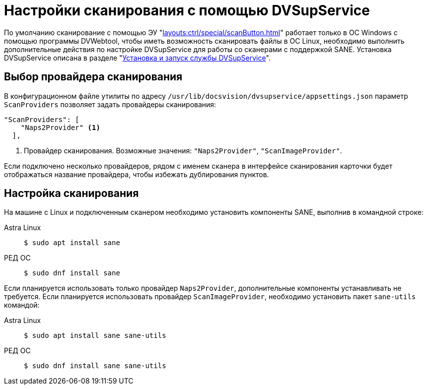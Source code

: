 :page-layout: home

= Настройки сканирования с помощью DVSupService

По умолчанию сканирование с помощью ЭУ "xref:layouts:ctrl/special/scanButton.adoc[]" работает только в ОС Windows с помощью программы DVWebtool, чтобы иметь возможность сканировать файлы в ОС Linux, необходимо выполнить дополнительные действия по настройке DVSupService для работы со сканерами с поддержкой SANE. Установка DVSupService описана в разделе "xref:user:prepare-add-components.adoc#dvSupService[Установка и запуск службы DVSupService]".

[#scan-provider]
== Выбор провайдера сканирования

В конфигурационном файле утилиты по адресу `/usr/lib/docsvision/dvsupservice/appsettings.json` параметр `ScanProviders` позволяет задать провайдеры сканирования:

[source,json]
----
"ScanProviders": [
    "Naps2Provider" <.>
  ],
----
<.> Провайдер сканирования. Возможные значения: `"Naps2Provider"`, `"ScanImageProvider"`.

Если подключено несколько провайдеров, рядом с именем сканера в интерфейсе сканирования карточки будет отображаться название провайдера, чтобы избежать дублирования пунктов.

[#sane]
== Настройка сканирования

На машине с Linux и подключенным сканером необходимо установить компоненты SANE, выполнив в командной строке:

[tabs]
====
Astra Linux::
+
 $ sudo apt install sane

РЕД ОС::
+
 $ sudo dnf install sane

====

Если планируется использовать только провайдер `Naps2Provider`, дополнительные компоненты устанавливать не требуется. Если планируется использовать провайдер `ScanImageProvider`, необходимо установить пакет `sane-utils` командой:

[tabs]
====
Astra Linux::
+
 $ sudo apt install sane sane-utils

РЕД ОС::
+
 $ sudo dnf install sane sane-utils
====
